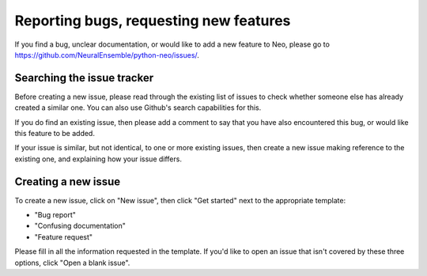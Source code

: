 =======================================
Reporting bugs, requesting new features
=======================================

If you find a bug, unclear documentation, or would like to add a new feature to Neo,
please go to https://github.com/NeuralEnsemble/python-neo/issues/.


Searching the issue tracker
===========================

Before creating a new issue, please read through the existing list of issues
to check whether someone else has already created a similar one.
You can also use Github's search capabilities for this.

If you do find an existing issue, then please add a comment to say that you
have also encountered this bug, or would like this feature to be added.

If your issue is similar, but not identical, to one or more existing issues,
then create a new issue making reference to the existing one,
and explaining how your issue differs.


Creating a new issue
====================

To create a new issue, click on "New issue", then click "Get started" next to the appropriate template:

- "Bug report"
- "Confusing documentation"
- "Feature request"

Please fill in all the information requested in the template.
If you'd like to open an issue that isn't covered by these three options, click "Open a blank issue".
